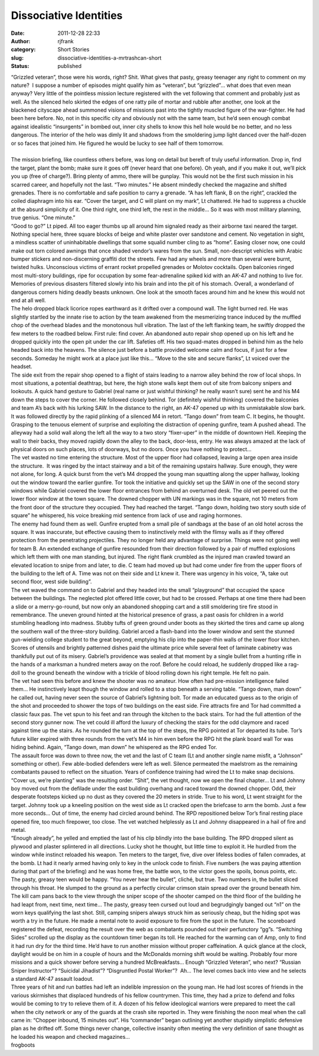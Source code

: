 Dissociative Identities
#######################
:date: 2011-12-28 22:33
:author: rjfrank
:category: Short Stories
:slug: dissociative-identities-a-mrtrashcan-short
:status: published

| “Grizzled veteran”, those were his words, right? Shit. What gives that pasty, greasy teenager any right to comment on my nature?  I suppose a number of episodes might qualify him as “veteran”, but “grizzled”… what does that even mean anyway? Very little of the pointless mission lecture registered with the vet following that comment and probably just as well. As the silenced helo skirted the edges of one ratty pile of mortar and rubble after another, one look at the blackened cityscape ahead summoned visions of missions past into the tightly muscled figure of the war-fighter. He had been here before. No, not in this specific city and obviously not with the same team, but he’d seen enough combat against idealistic “insurgents” in bombed out, inner city shells to know this hell hole would be no better, and no less dangerous. The interior of the helo was dimly lit and shadows from the smoldering jump light danced over the half-dozen or so faces that joined him. He figured he would be lucky to see half of them tomorrow.
| 
| The mission briefing, like countless others before, was long on detail but bereft of truly useful information. Drop in, find the target, plant the bomb; make sure it goes off (never heard that one before). Oh yeah, and if you make it out, we’ll pick you up (free of charge?). Bring plenty of ammo, there will be gunplay. This would not be the first such mission in his scarred career, and hopefully not the last. “Two minutes.” He absent mindedly checked the magazine and shifted grenades. There is no comfortable and safe position to carry a grenade. “A has left flank, B on the right”, crackled the coiled diaphragm into his ear. “Cover the target, and C will plant on my mark”, Lt chattered. He had to suppress a chuckle at the absurd simplicity of it. One third right, one third left, the rest in the middle… So it was with most military planning, true genius. “One minute.”
| “Good to go?” Lt piped. All too eager thumbs up all around him signaled ready as their airborne taxi neared the target. Nothing special here, three square blocks of beige and white plaster over sandstone and cement. No vegetation in sight, a mindless scatter of uninhabitable dwellings that some squalid number cling to as “home”. Easing closer now, one could make out torn colored awnings that once shaded vendor’s wares from the sun. Small, non-descript vehicles with Arabic bumper stickers and non-discerning graffiti dot the streets. Few had any wheels and more than several were burnt, twisted hulks. Unconscious victims of errant rocket propelled grenades or Molotov cocktails. Open balconies ringed most multi-story buildings, ripe for occupation by some fear-adrenaline spiked kid with an AK-47 and nothing to live for. Memories of previous disasters filtered slowly into his brain and into the pit of his stomach. Overall, a wonderland of dangerous corners hiding deadly beasts unknown. One look at the smooth faces around him and he knew this would not end at all well.
| The helo dropped black licorice ropes earthward as it drifted over a compound wall. The light burned red. He was slightly startled by the innate rise to action by the team awakened from the mesmerizing trance induced by the muffled chop of the overhead blades and the monotonous hull vibration. The last of the left flanking team, he swiftly dropped the few meters to the roadbed below. First rule: find cover. An abandoned auto repair shop opened up on his left and he dropped quickly into the open pit under the car lift. Safeties off. His two squad-mates dropped in behind him as the helo headed back into the heavens. The silence just before a battle provided welcome calm and focus, if just for a few seconds. Someday he might work at a place just like this… “Move to the site and secure flanks”, Lt voiced over the headset.
| The side exit from the repair shop opened to a flight of stairs leading to a narrow alley behind the row of local shops. In most situations, a potential deathtrap, but here, the high stone walls kept them out of site from balcony snipers and lookouts. A quick hand gesture to Gabriel (real name or just wishful thinking? he really wasn’t sure) sent he and his M4 down the steps to cover the corner. He followed closely behind. Tor (definitely wishful thinking) covered the balconies and team A’s back with his lurking SAW. In the distance to the right, an AK-47 opened up with its unmistakable slow bark. It was followed directly by the rapid plinking of a silenced M4 in retort. “Tango down” from team C. It begins, he thought. Grasping to the tenuous element of surprise and exploiting the distraction of opening gunfire, team A pushed ahead. The alleyway had a solid wall along the left all the way to a two story “fixer-uper” in the middle of downtown Hell. Keeping the wall to their backs, they moved rapidly down the alley to the back, door-less, entry. He was always amazed at the lack of physical doors on such places, lots of doorways, but no doors. Once you have nothing to protect…
| The vet wasted no time entering the structure. Most of the upper floor had collapsed, leaving a large open area inside the structure.  It was ringed by the intact stairway and a bit of the remaining upstairs hallway. Sure enough, they were not alone, for long. A quick burst from the vet’s M4 dropped the young man squatting along the upper hallway, looking out the window toward the earlier gunfire. Tor took the initiative and quickly set up the SAW in one of the second story windows while Gabriel covered the lower floor entrances from behind an overturned desk. The old vet peered out the lower floor window at the town square. The downed chopper with UN markings was in the square, not 10 meters from the front door of the structure they occupied. They had reached the target. “Tango down, holding two story south side of square” he whispered, his voice breaking mid sentence from lack of use and raging hormones.
| The enemy had found them as well. Gunfire erupted from a small pile of sandbags at the base of an old hotel across the square. It was inaccurate, but effective causing them to instinctively meld with the flimsy walls as if they offered protection from the penetrating projectiles. They no longer held any advantage of surprise. Things were not going well for team B. An extended exchange of gunfire resounded from their direction followed by a pair of muffled explosions which left them with one man standing, but injured. The right flank crumbled as the injured man crawled toward an elevated location to snipe from and later, to die. C team had moved up but had come under fire from the upper floors of the building to the left of A. Time was not on their side and Lt knew it. There was urgency in his voice, “A, take out second floor, west side building”.
| The vet waved the command on to Gabriel and they headed into the small “playground” that occupied the space between the buildings. The neglected plot offered little cover, but had to be crossed. Perhaps at one time there had been a slide or a merry-go-round, but now only an abandoned shopping cart and a still smoldering tire fire stood in remembrance. The uneven ground hinted at the historical presence of grass, a past oasis for children in a world stumbling headlong into madness. Stubby tufts of green ground under boots as they skirted the tires and came up along the southern wall of the three-story building. Gabriel arced a flash-band into the lower window and sent the stunned gun-wielding college student to the great beyond, emptying his clip into the paper-thin walls of the lower floor kitchen. Scores of utensils and brightly patterned dishes paid the ultimate price while several feet of laminate cabinetry was thankfully put out of its misery. Gabriel’s providence was sealed at that moment by a single bullet from a hunting rifle in the hands of a marksman a hundred meters away on the roof. Before he could reload, he suddenly dropped like a rag-doll to the ground beneath the window with a trickle of blood rolling down his right temple. He felt no pain.
| The vet had seen this before and knew the shooter was no amateur. How often had pre-mission intelligence failed them… He instinctively leapt though the window and rolled to a stop beneath a serving table. “Tango down, man down” he called out, having never seen the source of Gabriel’s lightning bolt. Tor made an educated guess as to the origin of the shot and proceeded to shower the tops of two buildings on the east side. Fire attracts fire and Tor had committed a classic faux pas. The vet spun to his feet and ran through the kitchen to the back stairs. Tor had the full attention of the second story gunner now. The vet could ill afford the luxury of checking the stairs for the odd claymore and raced against time up the stairs. As he rounded the turn at the top of the steps, the RPG pointed at Tor departed its tube. Tor’s future killer expired with three rounds from the vet’s M4 in him even before the RPG hit the plank board wall Tor was hiding behind. Again, “Tango down, man down” he whispered as the RPG ended Tor.
| The assault force was down to three now, the vet and the last of C team (Lt and another single name misfit, a “Johnson” something or other). Few able-bodied defenders were left as well. Silence permeated the maelstrom as the remaining combatants paused to reflect on the situation. Years of confidence training had wired the Lt to make snap decisions. “Cover us, we’re planting” was the resulting order. “Shit”, the vet thought, now we open the final chapter… Lt and Johnny boy moved out from the defilade under the east building overhang and raced toward the downed chopper. Odd, their desperate footsteps kicked up no dust as they covered the 20 meters in stride. True to his word, Lt went straight for the target. Johnny took up a kneeling position on the west side as Lt cracked open the briefcase to arm the bomb. Just a few more seconds… Out of time, the enemy had circled around behind. The RPD repositioned below Tor’s final resting place opened fire, too much firepower, too close. The vet watched helplessly as Lt and Johnny disappeared in a hail of fire and metal.
| “Enough already”, he yelled and emptied the last of his clip blindly into the base building. The RPD dropped silent as plywood and plaster splintered in all directions. Lucky shot he thought, but little time to exploit it. He hurdled from the window while instinct reloaded his weapon. Ten meters to the target, five, dive over lifeless bodies of fallen comrades, at the bomb. Lt had it nearly armed having only to key in the unlock code to finish. Five numbers (he was paying attention during that part of the briefing) and he was home free, the battle won, to the victor goes the spoils, bonus points, etc. The pasty, greasy teen would be happy. “You never hear the bullet”, cliché, but true. Two numbers in, the bullet sliced through his throat. He slumped to the ground as a perfectly circular crimson stain spread over the ground beneath him.
| The kill cam pans back to the view through the sniper scope of the shooter camped on the third floor of the building he had leapt from, next time, next time… The pasty, greasy teen cursed out loud and begrudgingly banged out “n1” on the worn keys qualifying the last shot. Still, camping snipers always struck him as seriously cheap, but the hiding spot was worth a try in the future. He made a mental note to avoid exposure to fire from the spot in the future. The scoreboard registered the defeat, recording the result over the web as combatants pounded out their perfunctory “gg”s. “Switching Sides” scrolled up the display as the countdown timer began its toll. He reached for the warming can of Amp, only to find it had run dry for the third time. He’d have to run another mission without proper caffeination. A quick glance at the clock, daylight would be on him in a couple of hours and the McDonalds morning shift would be waiting. Probably four more missions and a quick shower before serving a hundred McBreakfasts… Enough “Grizzled Veteran”, who next? “Russian Sniper Instructor”? “Suicidal Jihadist”? “Disgruntled Postal Worker”?  Ah… The level comes back into view and he selects a standard AK-47 assault loadout.
| Three years of hit and run battles had left an indelible impression on the young man. He had lost scores of friends in the various skirmishes that displaced hundreds of his fellow countrymen. This time, they had a prize to defend and folks would be coming to try to relieve them of it. A dozen of his fellow ideological warriors were prepared to meet the call when the city network or any of the guards at the crash site reported in. They were finishing the noon meal when the call came in: “Chopper inbound, 15 minutes out”. His “commander” began outlining yet another stupidly simplistic defensive plan as he drifted off. Some things never change, collective insanity often meeting the very definition of sane thought as he loaded his weapon and checked magazines…
| frogboots
